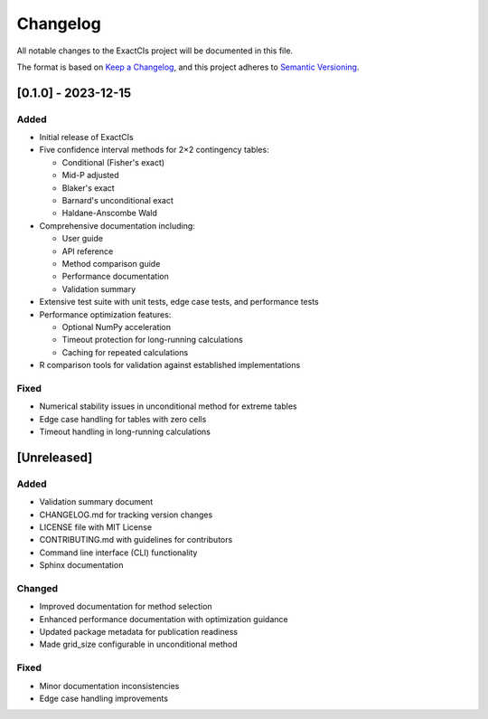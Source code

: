 Changelog
=========

All notable changes to the ExactCIs project will be documented in this file.

The format is based on `Keep a Changelog <https://keepachangelog.com/en/1.0.0/>`_,
and this project adheres to `Semantic Versioning <https://semver.org/spec/v2.0.0.html>`_.

[0.1.0] - 2023-12-15
-------------------

Added
~~~~~
- Initial release of ExactCIs
- Five confidence interval methods for 2×2 contingency tables:

  - Conditional (Fisher's exact)
  - Mid-P adjusted
  - Blaker's exact
  - Barnard's unconditional exact
  - Haldane-Anscombe Wald

- Comprehensive documentation including:

  - User guide
  - API reference
  - Method comparison guide
  - Performance documentation
  - Validation summary

- Extensive test suite with unit tests, edge case tests, and performance tests
- Performance optimization features:

  - Optional NumPy acceleration
  - Timeout protection for long-running calculations
  - Caching for repeated calculations

- R comparison tools for validation against established implementations

Fixed
~~~~~
- Numerical stability issues in unconditional method for extreme tables
- Edge case handling for tables with zero cells
- Timeout handling in long-running calculations

[Unreleased]
-----------

Added
~~~~~
- Validation summary document
- CHANGELOG.md for tracking version changes
- LICENSE file with MIT License
- CONTRIBUTING.md with guidelines for contributors
- Command line interface (CLI) functionality
- Sphinx documentation

Changed
~~~~~~~
- Improved documentation for method selection
- Enhanced performance documentation with optimization guidance
- Updated package metadata for publication readiness
- Made grid_size configurable in unconditional method

Fixed
~~~~~
- Minor documentation inconsistencies
- Edge case handling improvements
